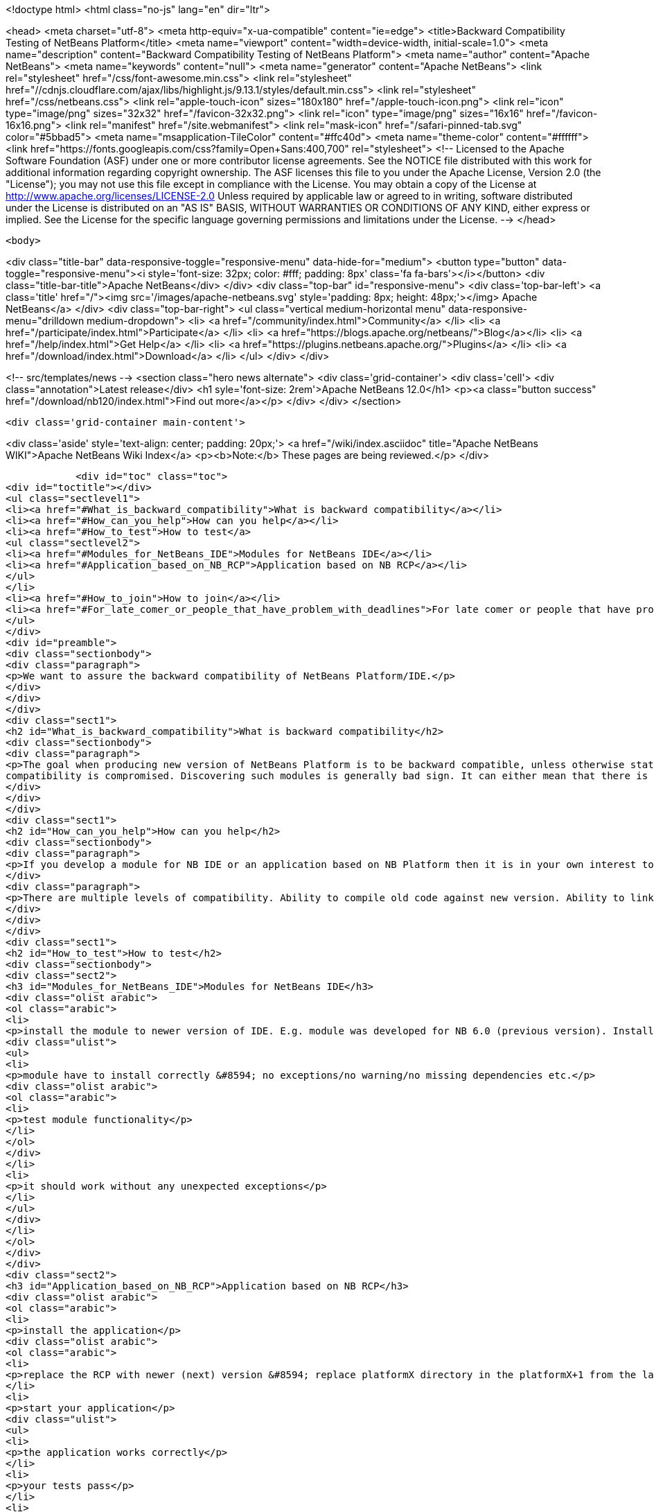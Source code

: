 

<!doctype html>
<html class="no-js" lang="en" dir="ltr">
    
<head>
    <meta charset="utf-8">
    <meta http-equiv="x-ua-compatible" content="ie=edge">
    <title>Backward Compatibility Testing of NetBeans Platform</title>
    <meta name="viewport" content="width=device-width, initial-scale=1.0">
    <meta name="description" content="Backward Compatibility Testing of NetBeans Platform">
    <meta name="author" content="Apache NetBeans">
    <meta name="keywords" content="null">
    <meta name="generator" content="Apache NetBeans">
    <link rel="stylesheet" href="/css/font-awesome.min.css">
     <link rel="stylesheet" href="//cdnjs.cloudflare.com/ajax/libs/highlight.js/9.13.1/styles/default.min.css"> 
    <link rel="stylesheet" href="/css/netbeans.css">
    <link rel="apple-touch-icon" sizes="180x180" href="/apple-touch-icon.png">
    <link rel="icon" type="image/png" sizes="32x32" href="/favicon-32x32.png">
    <link rel="icon" type="image/png" sizes="16x16" href="/favicon-16x16.png">
    <link rel="manifest" href="/site.webmanifest">
    <link rel="mask-icon" href="/safari-pinned-tab.svg" color="#5bbad5">
    <meta name="msapplication-TileColor" content="#ffc40d">
    <meta name="theme-color" content="#ffffff">
    <link href="https://fonts.googleapis.com/css?family=Open+Sans:400,700" rel="stylesheet"> 
    <!--
        Licensed to the Apache Software Foundation (ASF) under one
        or more contributor license agreements.  See the NOTICE file
        distributed with this work for additional information
        regarding copyright ownership.  The ASF licenses this file
        to you under the Apache License, Version 2.0 (the
        "License"); you may not use this file except in compliance
        with the License.  You may obtain a copy of the License at
        http://www.apache.org/licenses/LICENSE-2.0
        Unless required by applicable law or agreed to in writing,
        software distributed under the License is distributed on an
        "AS IS" BASIS, WITHOUT WARRANTIES OR CONDITIONS OF ANY
        KIND, either express or implied.  See the License for the
        specific language governing permissions and limitations
        under the License.
    -->
</head>


    <body>
        

<div class="title-bar" data-responsive-toggle="responsive-menu" data-hide-for="medium">
    <button type="button" data-toggle="responsive-menu"><i style='font-size: 32px; color: #fff; padding: 8px' class='fa fa-bars'></i></button>
    <div class="title-bar-title">Apache NetBeans</div>
</div>
<div class="top-bar" id="responsive-menu">
    <div class='top-bar-left'>
        <a class='title' href="/"><img src='/images/apache-netbeans.svg' style='padding: 8px; height: 48px;'></img> Apache NetBeans</a>
    </div>
    <div class="top-bar-right">
        <ul class="vertical medium-horizontal menu" data-responsive-menu="drilldown medium-dropdown">
            <li> <a href="/community/index.html">Community</a> </li>
            <li> <a href="/participate/index.html">Participate</a> </li>
            <li> <a href="https://blogs.apache.org/netbeans/">Blog</a></li>
            <li> <a href="/help/index.html">Get Help</a> </li>
            <li> <a href="https://plugins.netbeans.apache.org/">Plugins</a> </li>
            <li> <a href="/download/index.html">Download</a> </li>
        </ul>
    </div>
</div>


        
<!-- src/templates/news -->
<section class="hero news alternate">
    <div class='grid-container'>
        <div class='cell'>
            <div class="annotation">Latest release</div>
            <h1 syle='font-size: 2rem'>Apache NetBeans 12.0</h1>
            <p><a class="button success" href="/download/nb120/index.html">Find out more</a></p>
        </div>
    </div>
</section>

        <div class='grid-container main-content'>
            
<div class='aside' style='text-align: center; padding: 20px;'>
    <a href="/wiki/index.asciidoc" title="Apache NetBeans WIKI">Apache NetBeans Wiki Index</a>
    <p><b>Note:</b> These pages are being reviewed.</p>
</div>

            <div id="toc" class="toc">
<div id="toctitle"></div>
<ul class="sectlevel1">
<li><a href="#What_is_backward_compatibility">What is backward compatibility</a></li>
<li><a href="#How_can_you_help">How can you help</a></li>
<li><a href="#How_to_test">How to test</a>
<ul class="sectlevel2">
<li><a href="#Modules_for_NetBeans_IDE">Modules for NetBeans IDE</a></li>
<li><a href="#Application_based_on_NB_RCP">Application based on NB RCP</a></li>
</ul>
</li>
<li><a href="#How_to_join">How to join</a></li>
<li><a href="#For_late_comer_or_people_that_have_problem_with_deadlines">For late comer or people that have problem with deadlines</a></li>
</ul>
</div>
<div id="preamble">
<div class="sectionbody">
<div class="paragraph">
<p>We want to assure the backward compatibility of NetBeans Platform/IDE.</p>
</div>
</div>
</div>
<div class="sect1">
<h2 id="What_is_backward_compatibility">What is backward compatibility</h2>
<div class="sectionbody">
<div class="paragraph">
<p>The goal when producing new version of NetBeans Platform is to be backward compatible, unless otherwise stated. This means that if you developed a module/plugin for version A of the platform then it should work even in platform version B that was developed a few years later. If there is a module for which the previous statement is not true, then the
compatibility is compromised. Discovering such modules is generally bad sign. It can either mean that there is an unwanted incompatible change, and in such case we shall fix it prior to release, or this change is desirable and highly justified, and in such case it should be properly documented. In either case, backward compatibility is the strongest commitment of the NetBeans platform. Undesired incompatible changes have to be eliminated.</p>
</div>
</div>
</div>
<div class="sect1">
<h2 id="How_can_you_help">How can you help</h2>
<div class="sectionbody">
<div class="paragraph">
<p>If you develop a module for NB IDE or an application based on NB Platform then it is in your own interest to know if your module works with the newer version of IDE/Platform. You can <a href="BackwardCompatibilityTesting#Howtotestit.html">test the backward compatibility</a> by yourself and let us know the result of your testing. We will evaluate your results and report bugs to the developers. Or you can report the bugs by yourself.</p>
</div>
<div class="paragraph">
<p>There are multiple levels of compatibility. Ability to compile old code against new version. Ability to link old binaries with new version and last, but definitely not least, ability to guarantee that behavior of NetBeans libraries remains unchanged. That is the highest level of compatibility.</p>
</div>
</div>
</div>
<div class="sect1">
<h2 id="How_to_test">How to test</h2>
<div class="sectionbody">
<div class="sect2">
<h3 id="Modules_for_NetBeans_IDE">Modules for NetBeans IDE</h3>
<div class="olist arabic">
<ol class="arabic">
<li>
<p>install the module to newer version of IDE. E.g. module was developed for NB 6.0 (previous version). Install it to NB 6.1 (next version).</p>
<div class="ulist">
<ul>
<li>
<p>module have to install correctly &#8594; no exceptions/no warning/no missing dependencies etc.</p>
<div class="olist arabic">
<ol class="arabic">
<li>
<p>test module functionality</p>
</li>
</ol>
</div>
</li>
<li>
<p>it should work without any unexpected exceptions</p>
</li>
</ul>
</div>
</li>
</ol>
</div>
</div>
<div class="sect2">
<h3 id="Application_based_on_NB_RCP">Application based on NB RCP</h3>
<div class="olist arabic">
<ol class="arabic">
<li>
<p>install the application</p>
<div class="olist arabic">
<ol class="arabic">
<li>
<p>replace the RCP with newer (next) version &#8594; replace platformX directory in the platformX+1 from the latest version of IDE</p>
</li>
<li>
<p>start your application</p>
<div class="ulist">
<ul>
<li>
<p>the application works correctly</p>
</li>
<li>
<p>your tests pass</p>
</li>
<li>
<p>If not sent us the results of your test or write down what was wrong</p>
</li>
</ul>
</div>
</li>
</ol>
</div>
</li>
</ol>
</div>
</div>
</div>
</div>
<div class="sect1">
<h2 id="How_to_join">How to join</h2>
<div class="sectionbody">
<div class="ulist">
<ul>
<li>
<p>Wait for a message "Backward Compatibility Testing Call for NB VERSION" on <a href="mailto:nbdev@netbeans.org">nbdev@netbeans.org</a></p>
</li>
<li>
<p>Test your module/application with NB VERSION of NetBeans</p>
</li>
<li>
<p>test the functionality with automated tests or manually</p>
</li>
<li>
<p>Let us know the results at <a href="mailto:compatibility@platform.netbeans.org">compatibility@platform.netbeans.org</a></p>
</li>
<li>
<p>the e-mail <strong>must</strong> contain:</p>
<div class="olist arabic">
<ol class="arabic">
<li>
<p>brief module/application description - we don&#8217;t want to test the module/app by ourself however we would like to know what it is doing</p>
<div class="olist arabic">
<ol class="arabic">
<li>
<p>platform/IDE version that the application/module was created on/for</p>
</li>
<li>
<p>test results - summary of passed/failed tests is enough</p>
</li>
<li>
<p>bug numbers (if you filled any)</p>
</li>
</ol>
</div>
</li>
</ol>
</div>
</li>
<li>
<p>we will contact you back if we will need a more informations</p>
</li>
</ul>
</div>
</div>
</div>
<div class="sect1">
<h2 id="For_late_comer_or_people_that_have_problem_with_deadlines">For late comer or people that have problem with deadlines</h2>
<div class="sectionbody">
<div class="ulist">
<ul>
<li>
<p>Fell free to mail us results of your backward compatibility testing anytime</p>
</li>
<li>
<p>Fill bugs about your problems</p>
</li>
</ul>
</div>
<div class="admonitionblock note">
<table>
<tr>
<td class="icon">
<i class="fa icon-note" title="Note"></i>
</td>
<td class="content">
<div class="paragraph">
<p>The content in this page was kindly donated by Oracle Corp. to the
Apache Software Foundation.</p>
</div>
<div class="paragraph">
<p>This page was exported from <a href="http://wiki.netbeans.org/BackwardCompatibilityTesting">http://wiki.netbeans.org/BackwardCompatibilityTesting</a> ,
that was last modified by NetBeans user Admin
on 2009-11-04T20:54:25Z.</p>
</div>
<div class="paragraph">
<p>This document was automatically converted to the AsciiDoc format on 2020-03-15, and needs to be reviewed.</p>
</div>
</td>
</tr>
</table>
</div>
</div>
</div>
            
<section class='tools'>
    <ul class="menu align-center">
        <li><a title="Facebook" href="https://www.facebook.com/NetBeans"><i class="fa fa-md fa-facebook"></i></a></li>
        <li><a title="Twitter" href="https://twitter.com/netbeans"><i class="fa fa-md fa-twitter"></i></a></li>
        <li><a title="Github" href="https://github.com/apache/netbeans"><i class="fa fa-md fa-github"></i></a></li>
        <li><a title="YouTube" href="https://www.youtube.com/user/netbeansvideos"><i class="fa fa-md fa-youtube"></i></a></li>
        <li><a title="Slack" href="https://tinyurl.com/netbeans-slack-signup/"><i class="fa fa-md fa-slack"></i></a></li>
        <li><a title="JIRA" href="https://issues.apache.org/jira/projects/NETBEANS/summary"><i class="fa fa-mf fa-bug"></i></a></li>
    </ul>
    <ul class="menu align-center">
        
        <li><a href="https://github.com/apache/netbeans-website/blob/master/netbeans.apache.org/src/content/wiki/BackwardCompatibilityTesting.asciidoc" title="See this page in github"><i class="fa fa-md fa-edit"></i> See this page in GitHub.</a></li>
    </ul>
</section>

        </div>
        

<div class='grid-container incubator-area' style='margin-top: 64px'>
    <div class='grid-x grid-padding-x'>
        <div class='large-auto cell text-center'>
            <a href="https://www.apache.org/">
                <img style="width: 320px" title="Apache Software Foundation" src="/images/asf_logo_wide.svg" />
            </a>
        </div>
        <div class='large-auto cell text-center'>
            <a href="https://www.apache.org/events/current-event.html">
               <img style="width:234px; height: 60px;" title="Apache Software Foundation current event" src="https://www.apache.org/events/current-event-234x60.png"/>
            </a>
        </div>
    </div>
</div>
<footer>
    <div class="grid-container">
        <div class="grid-x grid-padding-x">
            <div class="large-auto cell">
                
                <h1><a href="/about/index.html">About</a></h1>
                <ul>
                    <li><a href="https://netbeans.apache.org/community/who.html">Who's Who</a></li>
                    <li><a href="https://www.apache.org/foundation/thanks.html">Thanks</a></li>
                    <li><a href="https://www.apache.org/foundation/sponsorship.html">Sponsorship</a></li>
                    <li><a href="https://www.apache.org/security/">Security</a></li>
                </ul>
            </div>
            <div class="large-auto cell">
                <h1><a href="/community/index.html">Community</a></h1>
                <ul>
                    <li><a href="/community/mailing-lists.html">Mailing lists</a></li>
                    <li><a href="/community/committer.html">Becoming a committer</a></li>
                    <li><a href="/community/events.html">NetBeans Events</a></li>
                    <li><a href="https://www.apache.org/events/current-event.html">Apache Events</a></li>
                </ul>
            </div>
            <div class="large-auto cell">
                <h1><a href="/participate/index.html">Participate</a></h1>
                <ul>
                    <li><a href="/participate/submit-pr.html">Submitting Pull Requests</a></li>
                    <li><a href="/participate/report-issue.html">Reporting Issues</a></li>
                    <li><a href="/participate/index.html#documentation">Improving the documentation</a></li>
                </ul>
            </div>
            <div class="large-auto cell">
                <h1><a href="/help/index.html">Get Help</a></h1>
                <ul>
                    <li><a href="/help/index.html#documentation">Documentation</a></li>
                    <li><a href="/wiki/index.asciidoc">Wiki</a></li>
                    <li><a href="/help/index.html#support">Community Support</a></li>
                    <li><a href="/help/commercial-support.html">Commercial Support</a></li>
                </ul>
            </div>
            <div class="large-auto cell">
                <h1><a href="/download/nb110/nb110.html">Download</a></h1>
                <ul>
                    <li><a href="/download/index.html">Releases</a></li>                    
                    <li><a href="/plugins/index.html">Plugins</a></li>
                    <li><a href="/download/index.html#source">Building from source</a></li>
                    <li><a href="/download/index.html#previous">Previous releases</a></li>
                </ul>
            </div>
        </div>
    </div>
</footer>
<div class='footer-disclaimer'>
    <div class="footer-disclaimer-content">
        <p>Copyright &copy; 2017-2019 <a href="https://www.apache.org">The Apache Software Foundation</a>.</p>
        <p>Licensed under the Apache <a href="https://www.apache.org/licenses/">license</a>, version 2.0</p>
        <div style='max-width: 40em; margin: 0 auto'>
            <p>Apache, Apache NetBeans, NetBeans, the Apache feather logo and the Apache NetBeans logo are trademarks of <a href="https://www.apache.org">The Apache Software Foundation</a>.</p>
            <p>Oracle and Java are registered trademarks of Oracle and/or its affiliates.</p>
        </div>
        
    </div>
</div>



        <script src="/js/vendor/jquery-3.2.1.min.js"></script>
        <script src="/js/vendor/what-input.js"></script>
        <script src="/js/vendor/jquery.colorbox-min.js"></script>
        <script src="/js/vendor/foundation.min.js"></script>
        <script src="/js/netbeans.js"></script>
        <script>
            
            $(function(){ $(document).foundation(); });
        </script>
        
        <script src="https://cdnjs.cloudflare.com/ajax/libs/highlight.js/9.13.1/highlight.min.js"></script>
        <script>
         $(document).ready(function() { $("pre code").each(function(i, block) { hljs.highlightBlock(block); }); }); 
        </script>
        

    </body>
</html>
